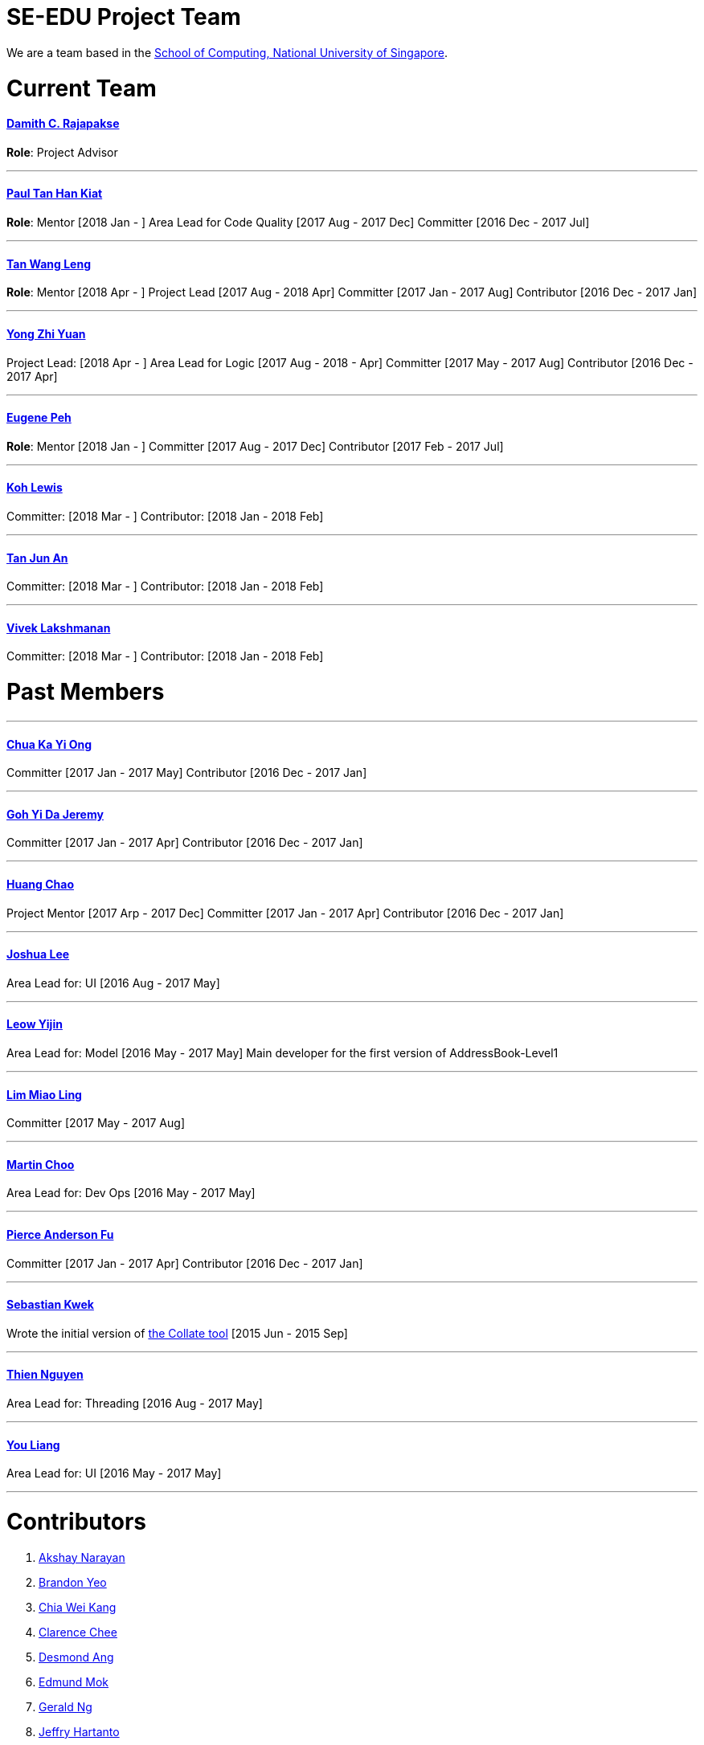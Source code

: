 = SE-EDU Project Team
:imagesDir: images
:stylesDir: stylesheets

We are a team based in the http://www.comp.nus.edu.sg[School of Computing, National University of Singapore].

= Current Team

==== http://www.comp.nus.edu.sg/~damithch[Damith C. Rajapakse]

*Role*: Project Advisor

'''''

==== https://github.com/issues?utf8=✓&q=org%3Ase-edu+involves%3Apyokagan[Paul Tan Han Kiat]

*Role*: Mentor [2018 Jan - ]
Area Lead for Code Quality [2017 Aug - 2017 Dec]
Committer [2016 Dec - 2017 Jul]

'''''

==== https://yamgent.github.io/[Tan Wang Leng]

*Role*: Mentor [2018 Apr - ]
Project Lead [2017 Aug - 2018 Apr]
Committer [2017 Jan - 2017 Aug]
Contributor [2016 Dec - 2017 Jan]

'''''

==== https://github.com/issues?utf8=✓&q=org%3Ase-edu+involves%3AZhiyuan-Amos[Yong Zhi Yuan]

Project Lead: [2018 Apr - ]
Area Lead for Logic [2017 Aug - 2018 - Apr]
Committer [2017 May - 2017 Aug]
Contributor [2016 Dec - 2017 Apr]

'''''

==== https://github.com/issues?utf8=✓&q=org%3Ase-edu+involves%3Aeugenepeh[Eugene Peh]

*Role*: Mentor [2018 Jan - ]
Committer [2017 Aug - 2017 Dec]
Contributor [2017 Feb - 2017 Jul]

'''''

==== https://github.com/issues?utf8=✓&q=org%3Ase-edu+involves%3ARinder5[Koh Lewis]

Committer: [2018 Mar - ]
Contributor: [2018 Jan - 2018 Feb]

'''''

==== https://github.com/issues?utf8=✓&q=org%3Ase-edu+involves%3Ayamidark[Tan Jun An]

Committer: [2018 Mar - ]
Contributor: [2018 Jan - 2018 Feb]

'''''

==== https://github.com/issues?utf8=✓&q=org%3Ase-edu+involves%3Avivekscl[Vivek Lakshmanan]

Committer: [2018 Mar - ]
Contributor: [2018 Jan - 2018 Feb]

= Past Members

'''''

==== https://github.com/issues?utf8=✓&q=org%3Ase-edu+involves%3Akychua[Chua Ka Yi Ong]

Committer [2017 Jan - 2017 May]
Contributor [2016 Dec - 2017 Jan]

'''''

==== https://github.com/issues?utf8=✓&q=org%3Ase-edu+involves%3AMightyCupcakes[Goh Yi Da Jeremy]

Committer [2017 Jan - 2017 Apr]
Contributor [2016 Dec - 2017 Jan]

'''''

==== https://github.com/issues?utf8=✓&q=org%3Ase-edu+involves%3Achao1995[Huang Chao]

Project Mentor [2017 Arp - 2017 Dec]
Committer [2017 Jan - 2017 Apr]
Contributor [2016 Dec - 2017 Jan]

'''''

==== https://github.com/issues?utf8=✓&q=org%3Ase-edu+involves%3Alejolly[Joshua Lee]

Area Lead for: UI [2016 Aug - 2017 May]

'''''

==== https://github.com/issues?utf8=✓&q=org%3Ase-edu+involves%3Ayijinl[Leow Yijin]

Area Lead for: Model [2016 May - 2017 May]
Main developer for the first version of AddressBook-Level1

'''''

==== https://github.com/issues?utf8=✓&q=org%3Ase-edu+involves%3Alimmlingg[Lim Miao Ling]

Committer [2017 May - 2017 Aug]

'''''

==== https://github.com/issues?utf8=✓&q=org%3Ase-edu+involves%3Am133225[Martin Choo]

Area Lead for: Dev Ops [2016 May - 2017 May]

'''''

==== https://github.com/issues?utf8=✓&q=org%3Ase-edu+involves%3APierceAndy[Pierce Anderson Fu]

Committer [2017 Jan - 2017 Apr]
Contributor [2016 Dec - 2017 Jan]

'''''

==== https://github.com/issues?utf8=✓&q=org%3Ase-edu+involves%3Asebastianquek[Sebastian Kwek]

Wrote the initial version of link:se-edu/collate[the Collate tool] [2015 Jun - 2015 Sep]

'''''

==== https://github.com/issues?utf8=✓&q=org%3Ase-edu+involves%3Andt93[Thien Nguyen]

Area Lead for: Threading [2016 Aug - 2017 May]

'''''

==== https://github.com/issues?utf8=✓&q=org%3Ase-edu+involves%3Ayl-coder[You Liang]

Area Lead for: UI [2016 May - 2017 May]

'''''

= Contributors

1.  https://github.com/issues?utf8=✓&q=org%3Ase-edu+involves%3Aokkhoy[Akshay Narayan]
2.  https://github.com/issues?utf8=✓&q=org%3Ase-edu+involves%3Abrandonyeoxg[Brandon Yeo]
3.  https://github.com/issues?utf8=✓&q=org%3Ase-edu+involves%3Aweikangchia[Chia Wei Kang]
4.  https://github.com/issues?utf8=✓&q=org%3Ase-edu+involves%3Acheec[Clarence Chee]
5.  https://github.com/issues?utf8=✓&q=org%3Ase-edu+involves%3AKnewYouWereTrouble[Desmond Ang]
6.  https://github.com/issues?utf8=✓&q=org%3Ase-edu+involves%3Aedmundmok[Edmund Mok]
7.  https://github.com/issues?utf8=✓&q=org%3Ase-edu+involves%3Amadsonic[Gerald Ng]
8.  https://github.com/issues?utf8=✓&q=org%3Ase-edu+involves%3Ajeffryhartanto[Jeffry Hartanto]
9.  https://github.com/issues?utf8=✓&q=org%3Ase-edu+involves%3Ajaeoheeail[Joel Foo]
10. https://github.com/issues?utf8=✓&q=org%3Ase-edu+involves%3Ajia1[Lee Jia Yee]
11. https://github.com/issues?utf8=✓&q=org%3Ase-edu+involves%3Alouietyj[Louie Tan]
12. https://github.com/issues?utf8=✓&q=org%3Ase-edu+involves%3Amauris[Sam Yong]
13. https://github.com/issues?utf8=✓&q=org%3Ase-edu+involves%3Azzzzwen[Song Zhiwen]
